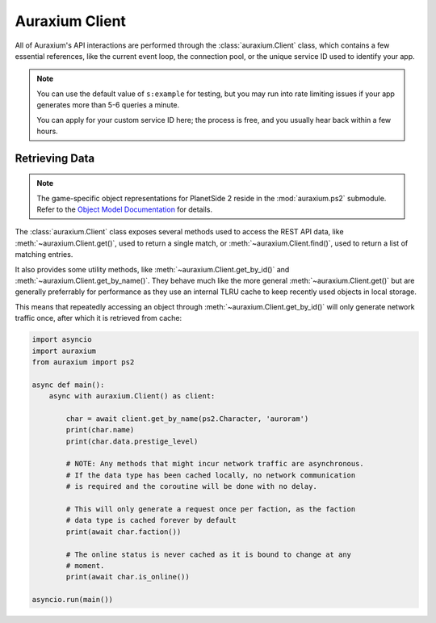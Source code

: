 ===============
Auraxium Client
===============

All of Auraxium's API interactions are performed through the :class:`auraxium.Client` class, which contains a few essential references, like the current event loop, the connection pool, or the unique service ID used to identify your app.

.. note::

   You can use the default value of ``s:example`` for testing, but you may run into rate limiting issues if your app generates more than 5-6 queries a minute.

   You can apply for your custom service ID here; the process is free, and you usually hear back within a few hours.

Retrieving Data
===============

.. note::

   The game-specific object representations for PlanetSide 2 reside in the :mod:`auraxium.ps2` submodule. Refer to the `Object Model Documentation <api/ps2.html>`_ for details.

The :class:`auraxium.Client` class exposes several methods used to access the REST API data, like :meth:`~auraxium.Client.get()`, used to return a single match, or :meth:`~auraxium.Client.find()`, used to return a list of matching entries.

It also provides some utility methods, like :meth:`~auraxium.Client.get_by_id()` and :meth:`~auraxium.Client.get_by_name()`. They behave much like the more general :meth:`~auraxium.Client.get()` but are generally preferrably for performance as they use an internal TLRU cache to keep recently used objects in local storage.

This means that repeatedly accessing an object through :meth:`~auraxium.Client.get_by_id()` will only generate network traffic once, after which it is retrieved from cache:

.. code-block:: python3

   import asyncio
   import auraxium
   from auraxium import ps2

   async def main():
       async with auraxium.Client() as client:

           char = await client.get_by_name(ps2.Character, 'auroram')
           print(char.name)
           print(char.data.prestige_level)

           # NOTE: Any methods that might incur network traffic are asynchronous.
           # If the data type has been cached locally, no network communication
           # is required and the coroutine will be done with no delay.

           # This will only generate a request once per faction, as the faction
           # data type is cached forever by default
           print(await char.faction())

           # The online status is never cached as it is bound to change at any
           # moment.
           print(await char.is_online())

   asyncio.run(main())
